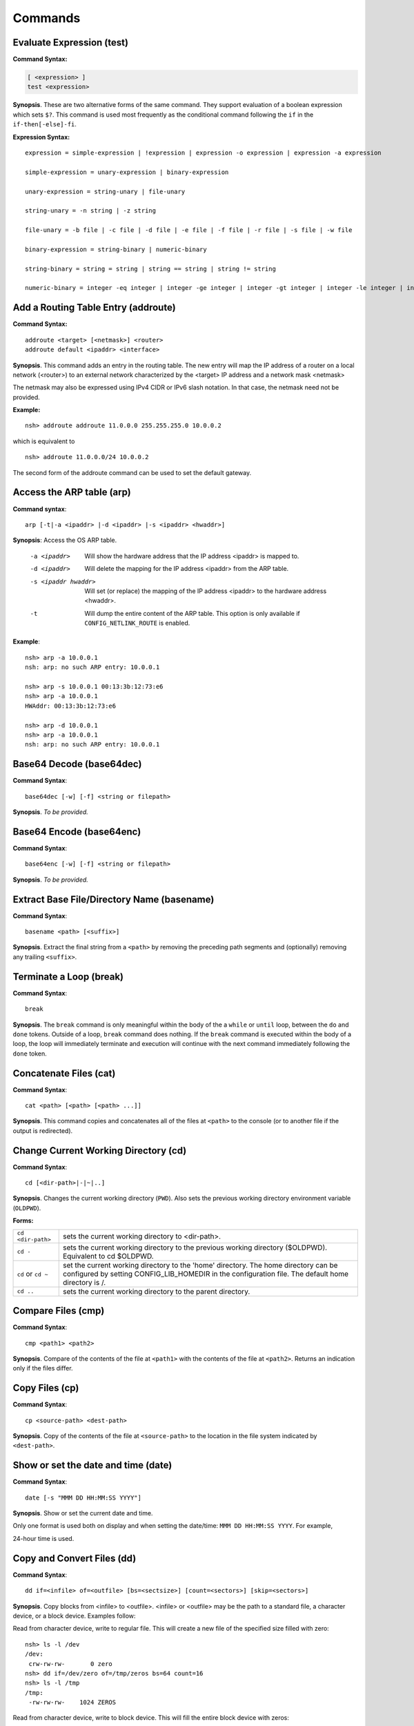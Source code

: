 ========
Commands
========

.. _cmdtest:

Evaluate Expression (test)
**************************

**Command Syntax:**

.. code-block:: fish

  [ <expression> ]
  test <expression>

**Synopsis**. These are two alternative forms of the same command.
They support evaluation of a boolean expression which sets
``$?``. This command is used most frequently as
the conditional command following the ``if`` in the
``if-then[-else]-fi``.

**Expression Syntax:**

::

    expression = simple-expression | !expression | expression -o expression | expression -a expression

    simple-expression = unary-expression | binary-expression

    unary-expression = string-unary | file-unary

    string-unary = -n string | -z string

    file-unary = -b file | -c file | -d file | -e file | -f file | -r file | -s file | -w file

    binary-expression = string-binary | numeric-binary

    string-binary = string = string | string == string | string != string

    numeric-binary = integer -eq integer | integer -ge integer | integer -gt integer | integer -le integer | integer -lt integer | integer -ne integer

.. _cmdaddroute:

Add a Routing Table Entry (addroute)
************************************

**Command Syntax:**

::

  addroute <target> [<netmask>] <router>
  addroute default <ipaddr> <interface>

**Synopsis**. This command adds an entry in the routing table. The
new entry will map the IP address of a router on a local network
(<router>) to an external network characterized by the <target> IP
address and a network mask <netmask>

The netmask may also be expressed using IPv4 CIDR or IPv6 slash
notation. In that case, the netmask need not be provided.

**Example:**

::

  nsh> addroute addroute 11.0.0.0 255.255.255.0 10.0.0.2

which is equivalent to

::

  nsh> addroute 11.0.0.0/24 10.0.0.2

The second form of the addroute command can be used to set the
default gateway.

.. _cmdarp:

Access the ARP table (arp)
**************************

**Command syntax**::

  arp [-t|-a <ipaddr> |-d <ipaddr> |-s <ipaddr> <hwaddr>]

**Synopsis**: Access the OS ARP table.

  -a <ipaddr>           Will show the hardware address that the IP address <ipaddr> is
                        mapped to.
  -d <ipaddr>           Will delete the mapping for the IP address <ipaddr> from the
                        ARP table.
  -s <ipaddr hwaddr>    Will set (or replace) the mapping of the IP address <ipaddr> to
                        the hardware address <hwaddr>.
  -t                    Will dump the entire content of the ARP table. This option is
                        only available if ``CONFIG_NETLINK_ROUTE`` is enabled.

**Example**::

  nsh> arp -a 10.0.0.1
  nsh: arp: no such ARP entry: 10.0.0.1

  nsh> arp -s 10.0.0.1 00:13:3b:12:73:e6
  nsh> arp -a 10.0.0.1
  HWAddr: 00:13:3b:12:73:e6

  nsh> arp -d 10.0.0.1
  nsh> arp -a 10.0.0.1
  nsh: arp: no such ARP entry: 10.0.0.1

.. _cmdbase64dec:

Base64 Decode (base64dec)
*************************

**Command Syntax**::

  base64dec [-w] [-f] <string or filepath>

**Synopsis**. *To be provided.*

.. _cmdbase64enc:

Base64 Encode (base64enc)
*************************

**Command Syntax**::

  base64enc [-w] [-f] <string or filepath>

**Synopsis**. *To be provided.*

.. _cmdbasename:

Extract Base File/Directory Name (basename)
*******************************************

**Command Syntax**::

  basename <path> [<suffix>]

**Synopsis**. Extract the final string from a ``<path>`` by
removing the preceding path segments and (optionally) removing any
trailing ``<suffix>``.

.. _cmdbreak:

Terminate a Loop (break)
************************

**Command Syntax**::

  break

**Synopsis**. The ``break`` command is only meaningful within the
body of the a ``while`` or ``until`` loop,
between the ``do`` and ``done`` tokens. Outside of a loop,
``break`` command does nothing. If the ``break`` command is
executed within the body of a loop, the loop will immediately
terminate and execution will continue with the next command
immediately following the ``done`` token.

.. _cmdcat:

Concatenate Files (cat)
***********************

**Command Syntax**::

  cat <path> [<path> [<path> ...]]

**Synopsis**. This command copies and concatenates all of the
files at ``<path>`` to the console (or to another file if the
output is redirected).

.. _cmdcd:

Change Current Working Directory (cd)
*************************************

**Command Syntax**::

  cd [<dir-path>|-|~|..]

**Synopsis**. Changes the current working directory (``PWD``).
Also sets the previous working directory environment variable
(``OLDPWD``).

**Forms:**

==================  =====================================
``cd <dir-path>``   sets the current working directory to <dir-path>.
``cd -``            sets the current working directory to the previous
                    working directory ($OLDPWD). Equivalent to cd $OLDPWD.
``cd`` or ``cd ~``  set the current working directory to the 'home' directory.
                    The home directory can be configured by setting CONFIG_LIB_HOMEDIR
                    in the configuration file. The default home directory is /.
``cd ..`` 	        sets the current working directory to the parent directory.
==================  =====================================

.. _cmdcmp:

Compare Files (cmp)
*******************

**Command Syntax**::

  cmp <path1> <path2>

**Synopsis**. Compare of the contents of the file at ``<path1>``
with the contents of the file at ``<path2>``. Returns an
indication only if the files differ.

.. _cmdcp:

Copy Files (cp)
***************

**Command Syntax**::

  cp <source-path> <dest-path>

**Synopsis**. Copy of the contents of the file at
``<source-path>`` to the location in the file system indicated by
``<dest-path>``.

.. _cmddate:

Show or set the date and time (date)
************************************

**Command Syntax**::

  date [-s "MMM DD HH:MM:SS YYYY"]

**Synopsis**. Show or set the current date and time.

Only one format is used both on display and when setting the
date/time: ``MMM DD HH:MM:SS YYYY``. For example,

24-hour time is used.

.. _cmddd:

Copy and Convert Files (dd)
***************************

**Command Syntax**::

  dd if=<infile> of=<outfile> [bs=<sectsize>] [count=<sectors>] [skip=<sectors>]

**Synopsis**. Copy blocks from <infile> to <outfile>. <infile> or
<outfile> may be the path to a standard file, a character device,
or a block device. Examples follow:

Read from character device, write to regular file. This will
create a new file of the specified size filled with zero::

  nsh> ls -l /dev
  /dev:
   crw-rw-rw-       0 zero
  nsh> dd if=/dev/zero of=/tmp/zeros bs=64 count=16
  nsh> ls -l /tmp
  /tmp:
   -rw-rw-rw-    1024 ZEROS

Read from character device, write to block device. This will fill
the entire block device with zeros::

  nsh> ls -l /dev
  /dev:
   brw-rw-rw-       0 ram0
   crw-rw-rw-       0 zero
  nsh> dd if=/dev/zero of=/dev/ram0

Read from a block device, write to a character device. This will
read the entire block device and dump the contents in the bit
bucket::

  nsh> ls -l /dev
  /dev:
   crw-rw-rw-       0 null
   brw-rw-rw-       0 ram0
  nsh> dd if=/dev/ram0 of=/dev/null

.. _cmddelroute:

Delete a Routing Table Entry (delroute)
***************************************

**Command Syntax**::

  delroute <target> [<netmask>]

**Synopsis**. The entry removed will be the first entry in the
routing table that matches the external network characterized by
the <target> IP address and the network mask <netmask>

The netmask may also be expressed using IPv4 CIDR or IPv6 slash
notation. In that case, the netmask need not be provided.

**Example**::

  nsh> delroute 11.0.0.0 255.255.255.0

which is equivalent to::

  nsh> delroute 11.0.0.0/24

.. _cmddf:

Show Volume Status (df)
***********************

**Command Syntax**::

  df [-h]

**Synopsis**. Show the state of each mounted volume. As an
example::

  nsh> mount
    /etc type romfs
    /tmp type vfat
  nsh> df
    Block  Number
    Size   Blocks     Used Available Mounted on
      64        6        6         0 /etc
     512      985        2       983 /tmp
  nsh>

If ``CONFIG_NSH_CMDOPT_DF_H`` is defined in the NuttX
configuration, then the ``df`` will also support an option ``-h``
which may be used to show the volume information in *human
readable* format.

.. _cmddirname:

Extract Path to a File/Directory (dirname)
******************************************

**Command Syntax**::

  dirname <path>

**Synopsis**. Extract the path string leading up to the full
``<path>`` by removing the final directory or file name.

.. _cmddmesg:

Dump Buffered SYSLOG Output (dmesg)
***********************************

**Command Syntax**::

  dmesg

**Synopsis**. This command can be used to dump (and clear) the
content of any buffered syslog output messages. This command is
only available if ``CONFIG_RAMLOG_SYSLOG`` is enabled. In that
case, syslog output will be collected in an in-memory, circular
buffer. Entering the ``dmesg`` command will dump the content of
that in-memory, circular buffer to the NSH console output.
``dmesg`` has the side effect of clearing the buffered data so
that entering ``dmesg`` again will show only newly buffered data.

.. _cmdecho:

Echo Strings and Variables (echo)
*********************************

**Command Syntax**::

  echo [-n] [<string|$name> [<string|$name>...]]

**Synopsis**. Copy the sequence of strings and expanded
environment variables to console output (or to a file if the
output is re-directed).

The ``-n`` option suppresses the trailing newline character.

.. _cmdenv:

Show Environment Variables (env)
********************************

**Command Syntax**::

  env

**Synopsis**. Show the current name-value pairs in the
environment. Example::

  nsh> env
  PATH=/bin

  nsh> set foo bar
  nsh> env
  PATH=/bin
  foo=bar

  nsh> unset PATH
  nsh> env
  foo=bar

  nsh>

.. note::NSH local variables are *not* shown by the ``env``
  command.

.. _cmdexec:

Execute User Code (exec)
************************

**Command Syntax**::

  exec <hex-address>

**Synopsis**. Execute the user logic at address ``<hex-address>``.
NSH will pause until the execution unless the user logic is
executed in background via ``exec <hex-address> &``.

.. _cmdexit:

Exit NSH (exit)
***************

**Command Syntax**::

  exit

**Synopsis**. Exit NSH. Only useful for the serial front end if
you have started some other tasks (perhaps using the ``exec``
command) and you would like to have NSH out of the way. For the
telnet front-end, ``exit`` terminates the telnet session.

.. _cmdexport:

Set an Environment Variable (export)
************************************

**Command Syntax**::

  export <name> [<value>]

**Synopsis**. The ``export`` command sets an environment variable,
or promotes an NSH variable to an environment variable. As
examples:

  #. Using ``export`` to promote an NSH variable to an environment
     variable::

        nsh> env
        PATH=/bin

        nsh> set foo bar
        nsh> env
        PATH=/bin

        nsh> export foo
        nsh> env
        PATH=/bin
        foo=bar

     A group-wide environment variable is created with the same
     value as the local NSH variable; the local NSH variable is
     removed.

        .. note::This behavior differs from the Bash shell. Bash would
          retain the local Bash variable which will shadow the
          environment variable of the same name and same value.

  #. Using ``export`` to set an environment variable::

      nsh> export dog poop
      nsh> env
      PATH=/bin
      foo=bar
      dog=poop

The ``export`` command is not supported by NSH unless both
``CONFIG_NSH_VARS=y`` and ``CONFIG_DISABLE_ENVIRON``\ is not set.

.. _cmdfree:

Show Memory Manager Status (free)
*********************************

**Command Syntax**::

  free

**Synopsis**. Show the current state of the memory allocator. For
example::

  nsh> free
               total       used       free    largest
  Mem:       4194288    1591552    2602736    2601584
  nsh>

**Where:**

=======  ======================================
total 	 This is the total size of memory allocated for use by malloc in bytes.
used     This is the total size of memory occupied by chunks handed out by malloc.
free     This is the total size of memory occupied by free (not in use) chunks.
largest  Size of the largest free (not in use) chunk.
=======  ======================================

.. _cmdget:

Get File Via TFTP (get)
***********************

**Command Syntax**::

  get [-b|-n] [-f <local-path>] -h <ip-address> <remote-path>

**Synopsis**. Copy the file at ``<remote-address>`` from the host
whose IP address is identified by ``<ip-address>``.

**Other options**

===================  ============================================
``-f <local-path>``  The file will be saved relative to the current working directory unless <local-path> is provided.
``-n``               Selects text ("netascii") transfer mode (default).
``-b``               Selects binary ("octet") transfer mode
===================  ============================================

.. _cmdhelp:

Show Usage Command Usage (help)
*******************************

**Command Syntax**::

  help [-v] [<cmd>]

**Synopsis**. Presents summary information about NSH commands to
console.

**Options**

========= ====================
``-v``    how verbose output will full command usage.
``<cmd>`` Show full command usage only for this command.
========= ====================

.. _cmdhexdump:

Hexadecimal Dump of File or Device (hexdump)
********************************************

**Command Syntax**::

  hexdump <file or device> [skip=<bytes>] [count=<bytes>]

**Synopsis**. Dump data in hexadecimal format from a file or
character device

================= ==================================
``skip=<bytes>``  Will skip <bytes> number of bytes from the beginning.
``count=<bytes>`` Will stop after dumping <bytes> number of bytes.
================= ==================================

The ``skip`` and ``count`` options are only available if
``CONFIG_NSH_CMDOPT_HEXDUMP`` is defined in the NuttX
configuration.

.. _cmdifconfig:

Manage Network Configuration (ifconfig)
***************************************

**Command Syntax**::

  ifconfig [nic_name [<ip-address>|dhcp]] [dr|gw|gateway <dr-address>] [netmask <net-mask>] [dns <dns-address>] [hw <hw-mac>]]

**Synopsis**. Multiple forms of the ``ifconfig`` command are
supported:

  #. With one or no arguments, ``ifconfig`` will shows the current
     configuration of the network and, perhaps, the status of
     Ethernet device::

       ifconfig
       ifconfig [nic_name]

     As an example::

       nsh> ifconfig
       eth0    HWaddr 00:18:11:80:10:06
               IPaddr:10.0.0.2 DRaddr:10.0.0.1 Mask:255.255.255.0

     If network statistics are enabled (``CONFIG_NET_STATISTICS``),
     then this command will also show the detailed state of network.

  #. If both the network interface name and an IP address are
     supplied as arguments, then ``ifconfig`` will set the address
     of the Ethernet device::

      ifconfig nic_name ip_address

  #. Other forms *to be provided*

.. note:: This commands depends upon having the *procfs* file system
  configured into the system. The *procfs* file system must also
  have been mounted with a command like::

    nsh> mount -t procfs /proc

.. _cmdifdown:

Take a network down (ifdown)
****************************

**Command Syntax**::

  ifdown <interface>

**Synopsis**. Take down the interface identified by the name
<interface>.

**Example**::

  ifdown eth0

.. _cmdifup:

Bring a network up (ifup)
*************************

**Command Syntax**::

  ifup <interface>

**Synopsis**. Bring up down the interface identified by the name
<interface>.

**Example**::

  ifup eth0

.. _cmdinsmod:

Install an OS module (insmod)
*****************************

**Command Syntax**::

  insmod <file-path> <module-name>

**Synopsis**. Install the loadable OS module at <file-path> as
module <module-name>.

**Example**::

  nsh> ls -l /mnt/romfs
  /mnt/romfs:
   dr-xr-xr-x       0 .
   -r-xr-xr-x    9153 chardev
  nsh> ls -l /dev
  /dev:
   crw-rw-rw-       0 console
   crw-rw-rw-       0 null
   brw-rw-rw-       0 ram0
   crw-rw-rw-       0 ttyS0
  nsh> lsmod
  NAME                 INIT   UNINIT      ARG     TEXT     SIZE     DATA     SIZE
  nsh> insmod /mnt/romfs/chardev mydriver
  nsh> ls -l /dev
  /dev:
   crw-rw-rw-       0 chardev
   crw-rw-rw-       0 console
   crw-rw-rw-       0 null
   brw-rw-rw-       0 ram0
   crw-rw-rw-       0 ttyS0
  nsh> lsmod
  NAME                 INIT   UNINIT      ARG     TEXT     SIZE     DATA     SIZE
  mydriver         20404659 20404625        0 20404580      552 204047a8        0

.. _cmdirqinfo:

Show Interrupt Status (irqinfo)
*******************************

**Command Syntax**::

  irqinfo

**Synopsis**. Show the current count of interrupts taken on all
attached interrupts.

**Example**::

  nsh> irqinfo
  IRQ HANDLER  ARGUMENT    COUNT    RATE
    3 00001b3d 00000000        156   19.122
   15 0000800d 00000000        817  100.000
   30 00000fd5 20000018         20    2.490

.. _cmdkill:

Send a signal to a task (kill)
******************************

**Command Syntax**::

  kill -<signal> <pid>

**Synopsis**. Send the <signal> to the task identified by <pid>.

**Example**::

  nsh> mkfifo /dev/fifo
  nsh> cat /dev/fifo &
  cat [2:128]
  nsh> ps
  PID PRI POLICY   TYPE    NPX STATE    EVENT     SIGMASK  COMMAND
    0   0 FIFO     Kthread --- Ready              00000000 Idle Task
    1 128 RR       Task    --- Running            00000000 init
    2 128 FIFO     pthread --- Waiting  Semaphore 00000000 <pthread>(51ea50)
  nsh> kill -9 2
  nsh> ps
  PID PRI POLICY   TYPE    NPX STATE    EVENT     SIGMASK  COMMAND
    0   0 FIFO     Kthread --- Ready              00000000 Idle Task
    1 128 RR       Task    --- Running            00000000 init
  nsh>

.. note:: NuttX does not support a FULL POSIX signaling system. A
  few standard signal names like ``SIGCHLD``, ``SIGUSR1``,
  ``SIGUSR2``, ``SIGALRM``, and ``SIGPOLL`` exist in the system.
  However, they do not have the default actions that you might
  expect. Rather, NuttX supports only what are referred to as POSIX
  real-time signals. These signals may be used to communicate with
  running tasks, may be use to waiting waiting tasks, etc.

  If the configuration option ``CONFIG_SIG_DEFAULT`` is enabled,
  then default actions for the ``SIGINT`` and ``SIGKILL`` signals
  (only) will be supported. In that case, as an example, ``kill -9``
  (SIGKILL) will, indeed, terminate a task. Caution should be
  exercised, however, because this is likely to cause memory leaks
  and to strand resource since there is insufficient clean-up in
  certain build configurations.

.. _cmdlosetup:

Setup/teardown the Loop Device (losetup)
****************************************

**Command Syntax 1**::

  losetup [-o <offset>] [-r] <dev-path> <file-path>

**Synopsis**. Setup the loop device at <dev-path> to access the
file at <file-path> as a block device. In the following example a
256K file is created (``dd``) and ``losetup`` is used to make the
file accessible as a block device. A FAT file system is created
(``mkfatfs``) and mounted (``mount``). Files can then be managed
on the loop-mounted file::

  nsh> dd if=/dev/zero of=/tmp/image bs=512 count=512
  nsh> ls -l /tmp
  /tmp:
   -rw-rw-rw-   262144 IMAGE
  nsh> losetup /dev/loop0 /tmp/image
  nsh> ls -l /dev
  /dev:
   brw-rw-rw-       0 loop0
  nsh> mkfatfs /dev/loop0
  nsh> mount -t vfat /dev/loop0 /mnt/example
  nsh> ls -l /mnt
  ls -l /mnt
  /mnt:
   drw-rw-rw-       0 example/
  nsh> echo "This is a test" >/mnt/example/atest.txt
  nsh> ls -l /mnt/example
  /mnt/example:
   -rw-rw-rw-      16 ATEST.TXT
  nsh> cat /mnt/example/atest.txt
  This is a test
  nsh>

**Command Syntax 2**::

  losetup d <dev-path>

**Synopsis**. Teardown the setup for the loop device at
<dev-path>.

.. _cmdln:

Link to a File or Directory (ln)
********************************

**Command Syntax**::

  ln [-s] <target> <link>

**Synopsis**. The ``ln`` command will create a new symbolic link
at <link> for the existing file or directory, <target>. This
implementation is simplified for use with NuttX in these ways:

  -  Links may be created only within the NuttX top-level,
     :ref:`pseudo file system <file_system_overview>` No
     file system currently supported by NuttX provides symbolic
     links.
  -  For the same reason, only soft links are implemented.
  -  File privileges are ignored.
  -  ``c_time`` is not updated.

.. _cmdls:

List Directory Contents (ls)
****************************

**Command Syntax**::

  ls [-lRs] <dir-path>

**Synopsis**. Show the contents of the directory at
``<dir-path>``. NOTE: ``<dir-path>`` must refer to a directory and
no other file system object.

**Options**

======  ================================
``-R`` 	Show the contents of specified directory and all of its sub-directories.
``-s`` 	Show the size of the files along with the filenames in the listing
``-l`` 	Show size and mode information along with the filenames in the listing.
======  ================================

.. _cmdlsmod:

Show information about installed OS modules (lsmod)
***************************************************

**Command Syntax**::

  lsmod

**Synopsis**. Show information about the currently installed OS
modules. This information includes:

  -  The module name assigned to the module when it was installed
     (``NAME``, string).
  -  The address of the module initialization function (``INIT``,
     hexadecimal).
  -  The address of the module un-initialization function
     (``UNINIT``, hexadecimal).
  -  An argument that will be passed to the module un-initialization
     function (``ARG``, hexadecimal).
  -  The start of the .text memory region (``TEXT``, hexadecimal).
  -  The size of the .text memory region size (``SIZE``, decimal).
  -  The start of the .bss/.data memory region (``DATA``,
     hexadecimal).
  -  The size of the .bss/.data memory region size (``SIZE``,
     decimal).

**Example**::

  nsh> lsmod
  NAME                 INIT   UNINIT      ARG     TEXT     SIZE     DATA     SIZE
  mydriver         20404659 20404625        0 20404580      552 204047a8        0

.. _cmdmd5:

Calculate MD5 (md5)
*******************

**Command Syntax**::

  md5 [-f] <string or filepath>

**Synopsis**. *To be provided.*

.. _cmdmx:

Access Memory (mb, mh, and mw)
******************************

**Command Syntax**::

  mb <hex-address>[=<hex-value>][ <hex-byte-count>]
  mh <hex-address>[=<hex-value>][ <hex-byte-count>]
  mw <hex-address>[=<hex-value>][ <hex-byte-count>]

**Synopsis**. Access memory using byte size access (mb), 16-bit
accesses (mh), or 32-bit access (mw). In each case,

=============================  ==============================================
``<hex-address>``              Specifies the address to be accessed. The current
                               value at that address will always be read and displayed.
``<hex-address>=<hex-value>``  Read the value, then write <hex-value> to the location.
``<hex-byte-count>``           Perform the mb, mh, or mw operation on a total of
                               <hex-byte-count> bytes, increment the <hex-address>
                               appropriately after each access.
=============================  ==============================================

**Example**::

  nsh> mh 0 16
    0 = 0x0c1e
    2 = 0x0100
    4 = 0x0c1e
    6 = 0x0110
    8 = 0x0c1e
    a = 0x0120
    c = 0x0c1e
    e = 0x0130
    10 = 0x0c1e
    12 = 0x0140
    14 = 0x0c1e
  nsh>

.. _cmdps:

Show Current Tasks and Threads (ps)
***********************************

**Command Syntax**::

  ps

**Synopsis**. Show the currently active threads and tasks. For
example::

  nsh> ps
  PID PRI POLICY   TYPE    NPX STATE    EVENT     SIGMASK  COMMAND
    0   0 FIFO     Kthread --- Ready              00000000 Idle Task
    1 128 RR       Task    --- Running            00000000 init
    2 128 FIFO     Task    --- Waiting  Semaphore 00000000 nsh_telnetmain()
    3 100 RR       pthread --- Waiting  Semaphore 00000000 <pthread>(21)
  nsh>

NOTE: This commands depends upon having the *procfs* file system
configured into the system. The *procfs* file system must also
have been mounted with a command like::

  nsh> mount -t procfs /proc

.. _cmdmkdir:

Create a Directory (mkdir)
**************************

**Command Syntax**::

  mkdir <path>

**Synopsis**. Create the directory at ``<path>``. All components
of ``<path>`` except the final directory name must exist on a
mounted file system; the final directory must not.

**Limited to Mounted File Systems**. Recall that NuttX uses a
:ref:`pseudo file system <file_system_overview>`
for its root file system. The ``mkdir`` command can only be used
to create directories in volumes set up with the
:ref:`mount <cmdmount>` command; it cannot be used to create
directories in the *pseudo* file system.

**Example**::

  nsh> mkdir /mnt/fs/tmp
  nsh> ls -l /mnt/fs
  /mnt/fs:
   drw-rw-rw-       0 TESTDIR/
   drw-rw-rw-       0 TMP/
  nsh>

.. _cmdmkfatfs:

Create a FAT File System (mkfatfs)
**********************************

**Command Syntax**

  mkfatfs [-F <fatsize>] [-r <rootdirentries>] <block-driver>

**Synopsis**. Format a fat file system on the block device
specified by ``<block-driver>`` path. The FAT size may be provided
as an option. Without the ``<fatsize>`` option, ``mkfatfs`` will
select either the FAT12 or FAT16 format. For historical reasons,
if you want the FAT32 format, it must be explicitly specified on
the command line.

The ``-r`` option may be specified to select the the number of
entries in the root directory for FAT12 and FAT16 file systems.
Typical values for small volumes would be 112 or 224; 512 should
be used for large volumes, such as hard disks or very large SD
cards. The default is 512 entries in all cases.

The reported number of root directory entries used with FAT32 is
zero because the FAT32 root directory is a cluster chain.

NSH provides this command to access the
``mkfatfs()`` NuttX API. This block device must
reside in the NuttX :ref:`pseudo file system <file_system_overview>`
and must have been created by some call to ``register_blockdriver()``
(see ``include/nuttx/fs/fs.h``).

.. _cmdmkfifo:

Create a FIFO (mkfifo)
**********************

**Command Syntax**::

  mkfifo <path>

**Synopsis**. Creates a FIFO character device anywhere in the
pseudo file system, creating whatever pseudo directories that may
be needed to complete the ``<path>``. By convention, however,
device drivers are place in the standard ``/dev`` directory. After
it is created, the FIFO device may be used as any other device
driver. NSH provides this command to access the
```mkfifo()`` NuttX API.

**Example**::

  nsh> ls -l /dev
  /dev:
   crw-rw-rw-       0 console
   crw-rw-rw-       0 null
   brw-rw-rw-       0 ram0
  nsh> mkfifo /dev/fifo
  nsh> ls -l /dev
  ls -l /dev
  /dev:
   crw-rw-rw-       0 console
   crw-rw-rw-       0 fifo
   crw-rw-rw-       0 null
   brw-rw-rw-       0 ram0
  nsh>

.. _cmdmkrd:

Create a RAMDISK (mkrd)
***********************

**Command Syntax**::

  mkrd [-m <minor>] [-s <sector-size>] <nsectors>

**Synopsis**. Create a ramdisk consisting of ``<nsectors>``, each
of size ``<sector-size>`` (or 512 bytes if ``<sector-size>`` is
not specified. The ramdisk will be registered as
``/dev/ram<minor>``. If ``<minor>`` is not specified, ``mkrd``
will attempt to register the ramdisk as ``/dev/ram0``.

**Example**::

  nsh> ls /dev
  /dev:
   console
   null
   ttyS0
   ttyS1
  nsh> mkrd 1024
  nsh> ls /dev
  /dev:
   console
   null
   ram0
   ttyS0
   ttyS1
  nsh>

Once the ramdisk has been created, it may be formatted using the
``mkfatfs`` command and mounted using the ``mount`` command.

**Example**::

  nsh> mkrd 1024
  nsh> mkfatfs /dev/ram0
  nsh> mount -t vfat /dev/ram0 /tmp
  nsh> ls /tmp
  /tmp:
  nsh>

.. _cmdmount:

Mount a File System (mount)
***************************

**Command Syntax**::

  mount -t <fstype> [-o <options>] <block-device> <dir-path>

**Synopsis**. The ``mount`` command performs one of two different
operations. If no parameters are provided on the command line
after the ``mount`` command, then the ``mount`` command will
enumerate all of the current mountpoints on the console.

If the mount parameters are provided on the command after the
``mount`` command, then the ``mount`` command will mount a file
system in the NuttX pseudo-file system. ``mount`` performs a three
way association, binding:

  #. **File System.** The '-t ``<fstype>``' option identifies the
     type of file system that has been formatted on the
     ``<block-device>``. As of this writing, ``vfat`` is the only
     supported value for ``<fstype>``
  #. **Block Device.** The ``<block-device>`` argument is the full
     or relative path to a block driver inode in the
     :ref:`pseudo file system <file_system_overview>`. By
     convention, this is a name under the ``/dev`` sub-directory.
     This ``<block-device>`` must have been previously formatted
     with the same file system type as specified by ``<fstype>``
  #. **Mount Point.** The mount point, ``<dir-path>``, is the
     location in the :ref:`pseudo file system <file_system_overview>`
     where the mounted volume will appear. This mount point can only
     reside in the NuttX
     :ref:`pseudo file system <file_system_overview>`. By
     convention, this mount point is a subdirectory under ``/mnt``.
     The mount command will create whatever pseudo directories that
     may be needed to complete the full path but the full path must
     not already exist.

After the volume has been mounted in the NuttX
:ref:`pseudo file system <file_system_overview>`, it may be
access in the same way as other objects in the file system.

**Examples**:

Using ``mount`` to mount a file system::

  nsh> ls -l /dev
  /dev:
   crw-rw-rw-       0 console
   crw-rw-rw-       0 null
   brw-rw-rw-       0 ram0
  nsh> ls /mnt
  nsh: ls: no such directory: /mnt
  nsh> mount -t vfat /dev/ram0 /mnt/fs
  nsh> ls -l /mnt/fs/testdir
  /mnt/fs/testdir:
   -rw-rw-rw-      15 TESTFILE.TXT
  nsh> echo "This is a test" >/mnt/fs/testdir/example.txt
  nsh> ls -l /mnt/fs/testdir
  /mnt/fs/testdir:
  -rw-rw-rw-      15 TESTFILE.TXT
   -rw-rw-rw-      16 EXAMPLE.TXT
  nsh> cat /mnt/fs/testdir/example.txt
  This is a test
  nsh>

Using ``mount`` to enumerate mounts::

  nsh> mount
    /etc type romfs
    /mnt/fs type vfat
    /tmp type vfat

.. _cmdmv:

Rename a File (mv)
******************

**Command Syntax**::

  mv <old-path> <new-path>

**Synopsis**. Rename the file object at ``<old-path>`` to
``<new-path>``. Both paths must reside in the same mounted file
system.

.. _cmdnfsmount:

Mount an NFS file system (nfsmount)
***********************************

**Command Syntax**::

  nfsmount <server-address> <mount-point> <remote-path>

**Synopsis**. Mount the remote NFS server directory<remote-path>
at <mount-point> on the target machine. <server-address> is the IP
address of the remote server.

.. _cmdnslookup:

Lookup a network address (nslookup)
***********************************

**Command Syntax**::

  nslookup <host-name>

**Synopsis**. Lookup and print the IP address associated with
``<host-name>``.

.. _cmdpasswd:

Change a User's Password (passwd)
*********************************

**Command Syntax**::

  passwd <username> <password>

**Synopsis**. Set the password for the existing user <username> to
<password>.

.. _cmdpmconfig:

Manage Power Management Subsystem (pmconfig)
********************************************

**Command Syntax**::

  pmconfig [stay|relax] [normal|idle|standby|sleep]

**Synopsis**. Control power management subsystem.

.. _cmdpoweroff:

Shut the system down (poweroff)
*******************************

**Command Syntax**::

  poweroff [<n>]

**Synopsis**. Shutdown and power off the system immediately. This
command depends on board-specific hardware support to power down
the system. The optional,decimal numeric argument may be included
to provide power off mode to board-specific power off logic.

NOTE: Supporting both the ``poweroff`` and ``shutdown`` commands
is redundant.

.. _cmdput:

Send File Via TFTP (put)
************************

**Command Syntax**::

  put [-b|-n] [-f <remote-path>] -h <ip-address> <local-path>

**Synopsis**. Copy the file at ``<local-address>`` to the host
whose IP address is identified by ``<ip-address>``.

**Other options:**

====================  =============================================
``-f <remote-path>``  The file will be saved relative with the same
                      name on the host unless <remote-path> is provided.
``-b|-n``             Selects either binary ("octet") or text ("netascii")
                      transfer mode. Default: text.
====================  =============================================

.. _cmdpwd:

Show Current Working Directory (pwd)
************************************

**Command Syntax**::

  pwd

**Synopsis**. Show the current working directory::

  nsh> cd /dev
  nsh> pwd
  /dev
  nsh>

Same as ``echo $PWD``::

  nsh> echo $PWD
  /dev
  nsh>

.. _cmdreadlink:

Show target of a link (readlink)
********************************

**Command Syntax**::

  readlink <link>

**Synopsis**. Show the target of the soft link at the path
``<link>``.

.. _cmdreboot:

Reboot the system (reboot)
**************************

**Command Syntax**::

  reboot [<n>]

**Synopsis**. Reset and reboot the system immediately. This
command depends on hardware support to reset the system. The
optional, decimal numeric argument <n> may be included to provide
a reboot mode to board-specific reboot logic.

NOTE: Supporting both the ``reboot`` and ``shutdown`` commands is
redundant.

.. _cmdrm:

Remove a File (rm)
******************

**Command Syntax**::

  rm <file-path>

**Synopsis**. Remove the specified ``<file-path>`` name from the
mounted file system. Recall that NuttX uses a
:ref:`pseudo file system <file_system_overview>` for its root
file system. The ``rm`` command can only be used to remove
(unlink) files in volumes set up with the
:ref:`mount <cmdmount>` command; it cannot be used to remove
names in the *pseudo* file system.

**Example**::

  nsh> ls /mnt/fs/testdir
  /mnt/fs/testdir:
   TESTFILE.TXT
   EXAMPLE.TXT
  nsh> rm /mnt/fs/testdir/example.txt
  nsh> ls /mnt/fs/testdir
  /mnt/fs/testdir:
   TESTFILE.TXT
  nsh>

.. _cmdrmdir:

Remove a Directory (rmdir)
**************************

**Command Syntax**::

  rmdir <dir-path>

**Synopsis**. Remove the specified ``<dir-path>`` directory from
the mounted file system. Recall that NuttX uses a
:ref:`pseudo file system <file_system_overview>` for its root
file system. The ``rmdir`` command can only be used to remove
directories from volumes set up with the :ref:`mount <cmdmount>`
command it cannot be used to remove directories from the *pseudo*
file system.

**Example**::

  nsh> mkdir /mnt/fs/tmp
  nsh> ls -l /mnt/fs
  /mnt/fs:
   drw-rw-rw-       0 TESTDIR/
   drw-rw-rw-       0 TMP/
  nsh> rmdir /mnt/fs/tmp
  nsh> ls -l /mnt/fs
  /mnt/fs:
   drw-rw-rw-       0 TESTDIR/
  nsh>

.. _cmdrmmod:

Remove on OS Module (rmmod)
***************************

**Command Syntax**::

  rmmod <module-name>

**Synopsis**. Remove the loadable OS module with the
<module-name>. NOTE: An OS module can only be removed if it is not
busy.

**Example**::

  nsh> lsmod
  NAME                 INIT   UNINIT      ARG     TEXT     SIZE     DATA     SIZE
  mydriver         20404659 20404625        0 20404580      552 204047a8        0
  nsh> rmmod mydriver
  nsh> lsmod
  NAME                 INIT   UNINIT      ARG     TEXT     SIZE     DATA     SIZE
  nsh>

.. _cmdroute:

Show routing table (route)
**************************

**Command Syntax**::

  route ipv4|ipv6

**Synopsis**. Show the contents of routing table for IPv4 or IPv6.

If only IPv4 or IPv6 is enabled, then the argument is optional
but, if provided, must match the enabled internet protocol
version.

.. _cmdrptun:

Start/Stop the OpenAMP RPC Tunnel (rptun)
*****************************************

**Command Syntax**::

  rptun start|stop <dev-path>

**Synopsis**. Start or stop the OpenAMP RPC tunnel device at <dev-path>.

.. _cmdset:

Set a Variable (set)
********************

**Command Syntax**::

  set [{+|-}{e|x|xe|ex}] [<name> <value>]

**Synopsis**. Set the variable ``<name>`` to the string ``<value>`` and
or set NSH parser control options.

For example, a variable may be set like this::

  nsh> echo $foobar

  nsh> set foobar foovalue
  nsh> echo $foobar
  foovalue
  nsh>

If ``CONFIG_NSH_VARS`` is selected, the effect of this ``set`` command
is to set the local NSH variable. Otherwise, the group-wide environment
variable will be set.

If the local NSH variable has already been *promoted* to an environment
variable via the :ref:`export <cmdexport>`, then the ``set`` command
will set the value of the environment variable rather than the local NSH
variable.

.. note:: The Bash shell does not work this way. Bash would set the value
  of both the local Bash variable and the environment variable of the
  same name to the same value.

If ``CONFIG_NSH_VARS=y`` is selected and no arguments are provided, then
the ``set`` command will list all of the local NSH variables::

  nsh> set
  foolbar=foovalue

Set the *exit on error control* and/or *print a trace* of commands when
parsing scripts in NSH. The settings are in effect from the point of
execution, until they are changed again, or in the case of the
initialization script, the settings are returned to the default settings
when it exits. Included child scripts will run with the parents settings
and changes made in the child script will effect the parent on return.

  -  Use ``set -e`` to enable and ``set +e`` to disable (ignore) the exit
     condition on commands. The default is -e. Errors cause script to
     exit.

  -  Use ``set -x`` to enable and ``set +x`` to disable (silence) printing
     a trace of the script commands as they are executed. The default is
     ``+x``: no printing of a trace of script commands as they are
     executed.

Example 1 - no exit on command not found::

  set +e
  notacommand

Example 2 - will exit on command not found::

  set -e
  notacommand

Example 3 - will exit on command not found, and print a trace of the
script commands::

  set -ex

Example 4 - will exit on command not found, and print a trace of the
script commands and set foobar to foovalue::

  set -ex foobar foovalue
  nsh> echo $foobar
  foovalue

.. _cmdsh:

Execute an NSH Script (sh)
**************************

**Command Syntax**::

  sh <script-path>

**Synopsis**. Execute the sequence of NSH commands in the file referred
to by ``<script-path>``.

.. _cmdshutdown:

Shut the system down (shutdown)
*******************************

**Command Syntax**::

  shutdown [--reboot]

**Synopsis**. Shutdown and power off the system or, optionally, reset
and reboot the system immediately. This command depends on hardware
support to power down or reset the system; one, both, or neither
behavior may be supported.

NOTE: The ``shutdown`` command duplicates the behavior of the
``poweroff`` and ``eboot`` commands.

.. _cmdsleep:

Wait for Seconds (sleep)
************************

**Command Syntax**::

  sleep <sec>

**Synopsis**. Pause execution (sleep) for ``<sec>`` seconds.

.. _cmdtelnetd:

Time Start the Telnet Daemon (telnetd)
**************************************

**Command Syntax**::

  telnetd

**Synopsis**. Start the Telnet daemon if it is not already running.

The Telnet daemon may be started either programmatically by calling
``nsh_telnetstart()`` or it may be started from the NSH command line
using this ``telnetd`` command.

Normally this command would be suppressed with
``CONFIG_NSH_DISABLE_TELNETD`` because the Telnet daemon is
automatically started in ``nsh_main.c``. The exception is when
``CONFIG_NSH_NETLOCAL`` is selected. In that case, the network is not
enabled at initialization but rather must be enabled from the NSH
command line or via other applications.

In that case, when ``nsh_telnetstart()`` is called before the the
network is initialized, it will fail.

.. _cmdtime:

Time execution of another command (time)
****************************************

**Command Syntax**::

  time "<command>"

**Synopsis**. Perform command timing. This command will execute the
following <command> string and then show how much time was required to
execute the command. Time is shown with a resolution of 100 microseconds
which may be beyond the resolution of many configurations. Note that the
<command> must be enclosed in quotation marks if it contains spaces or
other delimiters.

**Example**::

  nsh> time "sleep 2"

  2.0100 sec
  nsh>

The additional 10 milliseconds in this example is due to the way that
the sleep command works: It always waits one system clock tick longer
than requested and this test setup used a 10 millisecond periodic system
timer. Sources of error could include various quantization errors,
competing CPU usage, and the additional overhead of the time command
execution itself which is included in the total.

The reported time is the elapsed time from starting of the command to
completion of the command. This elapsed time may not necessarily be just
the processing time for the command. It may included interrupt level
processing, for example. In a busy system, command processing could be
delayed if pre-empted by other, higher priority threads competing for
CPU time. So the reported time includes all CPU processing from the
start of the command to its finish possibly including unrelated
processing time during that interval.

Notice that::

  nsh> time "sleep 2 &"
  sleep [3:100]

  0.0000 sec
  nsh>

Since the sleep command is executed in background, the sleep command
completes almost immediately. As opposed to the following where the time
command is run in background with the sleep command::

  nsh> time "sleep 2" &
  time [3:100]
  nsh>
  2.0100 sec

.. _cmdtruncate:

Set the Size of a File (truncate)
*********************************

**Command Syntax**::

  truncate -s <length> <file-path>

**Synopsis**. Shrink or extend the size of the regular file at
<file-path> to the specified<length>.

A <file-path> argument that does not exist is created. The <length>
option is NOT optional.

If a <file-path> is larger than the specified size, the extra data is
lost. If a <file-path> is shorter, it is extended and the extended part
reads as zero bytes.

.. _cmdumount:

Unmount a File System (umount)
******************************

**Command Syntax**::

  umount <dir-path>

**Synopsis**. Un-mount the file system at mount point ``<dir-path>``.
The ``umount`` command can only be used to un-mount volumes previously
mounted using :ref:`mount <cmdmount>` command.

**Example**::

  nsh> ls /mnt/fs
  /mnt/fs:
   TESTDIR/
  nsh> umount /mnt/fs
  nsh> ls /mnt/fs
  /mnt/fs:
  nsh: ls: no such directory: /mnt/fs
  nsh>

.. _cmduname:

Print system information (uname)
********************************

**Command Syntax**::

  uname [-a | -imnoprsv]

**Synopsis**. Print certain system information. With no options, the
output is the same as -s.

==========  ========================================
``-a``      Print all information, in the following
            order, except omit -p and -i if unknown:
``-s, -o``  Print the operating system name (NuttX)
``-n``      Print the network node hostname (only available if CONFIG_NET=y)
``-r``      Print the kernel release
``-v``      Print the kernel version
``-m``      Print the machine hardware name
``-i``      Print the machine platform name
``-p``      Print "unknown"
==========  ========================================

.. _cmdunset:

Unset an Environment Variable (unset)
*************************************

**Command Syntax**:

  unset <name>

**Synopsis**. Remove the value associated with the variable ``<name>``.
This will remove the name-value pair from both the NSH local variables
and the group-wide environment variables. For example::

  nsh> echo $foobar
  foovalue
  nsh> unset foobar
  nsh> echo $foobar

  nsh>

.. _cmdurldecode:

URL Decode (urldecode)
**********************

**Command Syntax**::

  urldecode [-f] <string or filepath>

**Synopsis**. *To be provided.*

.. _cmdurlencode:

URL Encode (urlencode)
**********************

**Command Syntax**::

  urlencode [-f] <string or filepath>

**Synopsis**. *To be provided.*

.. _cmduseradd:

Add a New User (useradd)
************************

**Command Syntax**::

  useradd <username> <password>

**Synopsis**. Add a new user with <username> and <password>.

.. _cmduserdel:

Delete a user (userdel)
***********************

**Command Syntax**::

  userdel <username>

**Synopsis**. Delete the user with the name <username>.

.. _cmdusleep:

Wait for Microseconds (usleep)
******************************

**Command Syntax**::

  usleep <usec>

**Synopsis**. Pause execution (sleep) of ``<usec>`` microseconds.

.. _cmdwget:

Get File Via HTTP (wget)
************************

**Command Syntax**

  wget [-o <local-path>] <url>

**Synopsis**. Use HTTP to copy the file at ``<url>`` to the current
directory.

**Options**

===================  =================================================
``-o <local-path>``  The file will be saved relative to the current working
                     directory and with the same name as on the HTTP server
                     unless <local-path> is provided.
===================  =================================================

.. _cmdxd:

Hexadecimal Dump of Memory (xd)
*******************************

**Command Syntax**::

  xd <hex-address> <byte-count>

**Synopsis**. Dump ``<byte-count>`` bytes of data from address
``<hex-address>``.

**Example**::

  nsh> xd 410e0 512
  Hex dump:
  0000: 00 00 00 00 9c 9d 03 00 00 00 00 01 11 01 10 06 ................
  0010: 12 01 11 01 25 08 13 0b 03 08 1b 08 00 00 02 24 ....%..........$
  ...
  01f0: 08 3a 0b 3b 0b 49 13 00 00 04 13 01 01 13 03 08 .:.;.I..........
  nsh>

Built-In Commands
=================

In addition to the commands that are part of NSH listed in the previous
section above, there can be additional, external *built-in* applications
that can be added to NSH. These are separately excecuble programs but
will appear much like the commands that are a part of NSH. The primary
difference from the user's perspective is that help information about
the built-in applications is not available directly from NSH. Rather,
you will need to execute the application with the ``-h`` option to get
help about using the built-in applications.

There are several built-in applications in the ``apps/`` repository. No
attempt is made here to enumerate all of them. But a few of the more
common, useful built-in applications are listed below.

.. _cmdping:

Check Network Peer (ping/ping6)
*******************************

**Command Syntax**::

  ping  [-c <count>] [-i <interval>] <ip-address>
  ping6 [-c <count>] [-i <interval>] <ip-address>

**Synopsis**. Test the network communication with a remote peer.
Example::

  nsh> ping 10.0.0.1
  PING 10.0.0.1 56 bytes of data
  56 bytes from 10.0.0.1: icmp_seq=1 time=0 ms
  56 bytes from 10.0.0.1: icmp_seq=2 time=0 ms
  56 bytes from 10.0.0.1: icmp_seq=3 time=0 ms
  56 bytes from 10.0.0.1: icmp_seq=4 time=0 ms
  56 bytes from 10.0.0.1: icmp_seq=5 time=0 ms
  56 bytes from 10.0.0.1: icmp_seq=6 time=0 ms
  56 bytes from 10.0.0.1: icmp_seq=7 time=0 ms
  56 bytes from 10.0.0.1: icmp_seq=8 time=0 ms
  56 bytes from 10.0.0.1: icmp_seq=9 time=0 ms
  56 bytes from 10.0.0.1: icmp_seq=10 time=0 ms
  10 packets transmitted, 10 received, 0% packet loss, time 10190 ms
  nsh>

``ping6`` differs from ``ping`` in that it uses IPv6 addressing.


